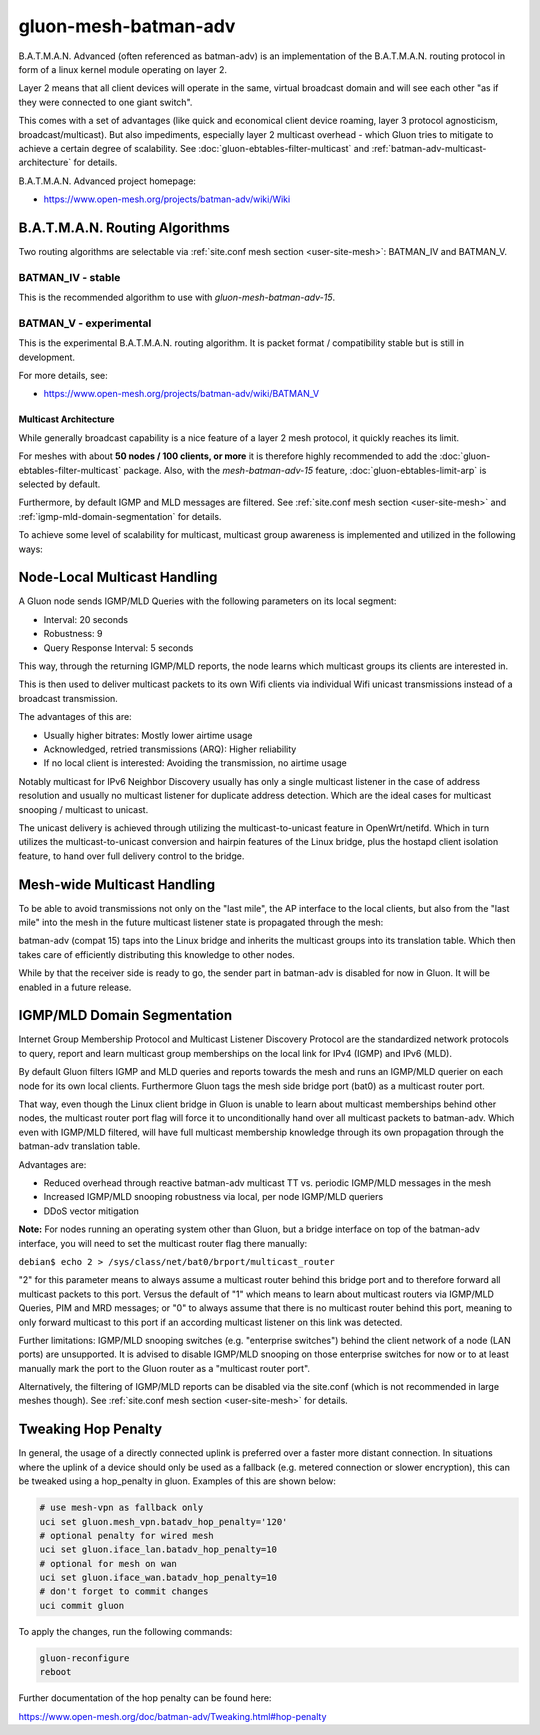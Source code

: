 gluon-mesh-batman-adv
=====================

.. image:: gluon-mesh-batman-adv-logo.svg
  :width: 300 px

B.A.T.M.A.N. Advanced (often referenced as batman-adv) is an implementation of
the B.A.T.M.A.N. routing protocol in form of a linux kernel module operating on layer 2.

Layer 2 means that all client devices will operate in the same, virtual broadcast
domain and will see each other "as if they were connected to one giant switch".

This comes with a set of advantages (like quick and economical client device roaming,
layer 3 protocol agnosticism, broadcast/multicast). But also impediments, especially
layer 2 multicast overhead - which Gluon tries to mitigate to achieve a certain degree
of scalability. See :doc:`gluon-ebtables-filter-multicast` and
:ref:`batman-adv-multicast-architecture` for details.

B.A.T.M.A.N. Advanced project homepage:

* https://www.open-mesh.org/projects/batman-adv/wiki/Wiki

B.A.T.M.A.N. Routing Algorithms
^^^^^^^^^^^^^^^^^^^^^^^^^^^^^^^

Two routing algorithms are selectable via
:ref:`site.conf mesh section <user-site-mesh>`: BATMAN_IV and BATMAN_V.

BATMAN_IV - stable
""""""""""""""""""

This is the recommended algorithm to use with `gluon-mesh-batman-adv-15`.

BATMAN_V - experimental
"""""""""""""""""""""""

This is the experimental B.A.T.M.A.N. routing algorithm. It is packet format /
compatibility stable but is still in development.

For more details, see:

* https://www.open-mesh.org/projects/batman-adv/wiki/BATMAN_V

.. _batman-adv-multicast-architecture:

Multicast Architecture
----------------------

.. image:: gluon-mesh-batman-adv-multicast.svg
  :width: 300 px

While generally broadcast capability is a nice feature of a layer 2
mesh protocol, it quickly reaches its limit.

For meshes with about **50 nodes / 100 clients, or more** it is therefore highly
recommended to add the :doc:`gluon-ebtables-filter-multicast`
package. Also, with the *mesh-batman-adv-15* feature,
:doc:`gluon-ebtables-limit-arp` is selected by default.

Furthermore, by default IGMP and MLD messages are filtered. See
:ref:`site.conf mesh section <user-site-mesh>` and
:ref:`igmp-mld-domain-segmentation` for details.

To achieve some level of scalability for multicast, multicast group
awareness is implemented and utilized in the following ways:

Node-Local Multicast Handling
^^^^^^^^^^^^^^^^^^^^^^^^^^^^^

.. image:: gluon-mesh-batman-adv-multicast-architecture-to-clients.svg

A Gluon node sends IGMP/MLD Queries with the following parameters on its
local segment:

* Interval: 20 seconds
* Robustness: 9
* Query Response Interval: 5 seconds

This way, through the returning IGMP/MLD reports, the node learns which
multicast groups its clients are interested in.

This is then used to deliver multicast packets to its own Wifi clients
via individual Wifi unicast transmissions instead of a broadcast transmission.

The advantages of this are:

* Usually higher bitrates: Mostly lower airtime usage
* Acknowledged, retried transmissions (ARQ): Higher reliability
* If no local client is interested: Avoiding the transmission, no airtime usage

Notably multicast for IPv6 Neighbor Discovery usually has only a single
multicast listener in the case of address resolution and usually no
multicast listener for duplicate address detection. Which are the ideal
cases for multicast snooping / multicast to unicast.

The unicast delivery is achieved through utilizing the multicast-to-unicast
feature in OpenWrt/netifd. Which in turn utilizes the multicast-to-unicast
conversion and hairpin features of the Linux bridge, plus the hostapd client
isolation feature, to hand over full delivery control to the bridge.

Mesh-wide Multicast Handling
^^^^^^^^^^^^^^^^^^^^^^^^^^^^

.. image:: gluon-mesh-batman-adv-multicast-architecture-to-mesh.svg

To be able to avoid transmissions not only on the "last mile", the AP interface
to the local clients, but also from the "last mile" into the mesh in the future
multicast listener state is propagated through the mesh:

batman-adv (compat 15) taps into the Linux bridge and inherits the multicast
groups into its translation table. Which then takes care of efficiently
distributing this knowledge to other nodes.

While by that the receiver side is ready to go, the sender part in batman-adv
is disabled for now in Gluon. It will be enabled in a future release.

.. _igmp-mld-domain-segmentation:

IGMP/MLD Domain Segmentation
^^^^^^^^^^^^^^^^^^^^^^^^^^^^

.. image:: gluon-mesh-batman-adv-multicast-architecture-segmentation.svg

Internet Group Membership Protocol and Multicast Listener Discovery Protocol
are the standardized network protocols to query, report and learn multicast
group memberships on the local link for IPv4 (IGMP) and IPv6 (MLD).

By default Gluon filters IGMP and MLD queries and reports towards the mesh
and runs an IGMP/MLD querier on each node for its own local clients.
Furthermore Gluon tags the mesh side bridge port (bat0) as a multicast
router port.

That way, even though the Linux client bridge in Gluon is unable to learn
about multicast memberships behind other nodes, the multicast router port
flag will force it to unconditionally hand over all multicast packets to
batman-adv. Which even with IGMP/MLD filtered, will have full multicast
membership knowledge through its own propagation through the batman-adv
translation table.

Advantages are:

* Reduced overhead through reactive batman-adv multicast TT vs.
  periodic IGMP/MLD messages in the mesh
* Increased IGMP/MLD snooping robustness via local, per node
  IGMP/MLD queriers
* DDoS vector mitigation

**Note:** For nodes running an operating system other than Gluon, but a bridge
interface on top of the batman-adv interface, you will need to set the
multicast router flag there manually:

``debian$ echo 2 > /sys/class/net/bat0/brport/multicast_router``

"2" for this parameter means to always assume a multicast router behind
this bridge port and to therefore forward all multicast packets to this
port. Versus the default of "1" which means to learn about multicast
routers via IGMP/MLD Queries, PIM and MRD messages; or "0" to always
assume that there is no multicast router behind this port, meaning
to only forward multicast to this port if an according multicast
listener on this link was detected.

Further limitations: IGMP/MLD snooping switches (e.g. "enterprise switches")
behind the client network of a node (LAN ports) are unsupported. It is
advised to disable IGMP/MLD snooping on those enterprise switches for now
or to at least manually mark the port to the Gluon router as a
"multicast router port".

Alternatively, the filtering of IGMP/MLD reports can be disabled via
the site.conf (which is not recommended in large meshes though).
See :ref:`site.conf mesh section <user-site-mesh>` for details.

Tweaking Hop Penalty
^^^^^^^^^^^^^^^^^^^^

In general, the usage of a directly connected uplink is preferred over a faster more distant connection.
In situations where the uplink of a device should only be used as a fallback (e.g. metered connection or slower encryption), this can be tweaked using a hop_penalty in gluon.
Examples of this are shown below:

.. code-block:: sh

  # use mesh-vpn as fallback only
  uci set gluon.mesh_vpn.batadv_hop_penalty='120'
  # optional penalty for wired mesh
  uci set gluon.iface_lan.batadv_hop_penalty=10
  # optional for mesh on wan
  uci set gluon.iface_wan.batadv_hop_penalty=10
  # don't forget to commit changes
  uci commit gluon

To apply the changes, run the following commands:

.. code-block:: sh

  gluon-reconfigure
  reboot

Further documentation of the hop penalty can be found here:

https://www.open-mesh.org/doc/batman-adv/Tweaking.html#hop-penalty

